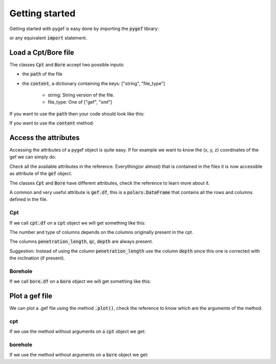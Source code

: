 .. ipython:: python
    :suppress:

    import polars

Getting started
===============

Getting started with pygef is easy done by importing the :code:`pygef` library:

.. ipython:: python

    from pygef import Cpt, Bore

or any equivalent :code:`import` statement.

Load a Cpt/Bore file
---------------------

The classes :code:`Cpt` and :code:`Bore` accept two possible inputs:

- the :code:`path` of the file
- the :code:`content`, a dictionary containing the keys: ["string", "file_type"]

    - string: String version of the file.
    - file_type: One of ["gef", "xml"]

If you want to use the :code:`path` then your code should look like this:

.. ipython:: python

    import os

    path_cpt = os.path.join(os.environ.get("DOC_PATH"), "../pygef/test_files/cpt.gef")
    cpt = Cpt(path_cpt)

If you want to use the :code:`content` method:

.. ipython:: python

    with open(path_cpt, encoding="utf-8", errors="ignore") as f:
        s = f.read()
    gef = Cpt(content=dict(string=s, file_type="gef"))

Access the attributes
---------------------

Accessing the attributes of a pygef object is quite easy.
If for example we want to know the (x, y, z) coordinates of the gef we can simply do:

.. ipython:: python

    coordinates = (gef.x, gef.y, gef.zid)
    print(coordinates)

Check all the available attributes in the reference. Everything(or almost) that is contained in the files it is now
accessible as attribute of the :code:`gef` object.

The classes :code:`Cpt` and :code:`Bore` have different attributes, check the reference to learn more about it.

A common and very useful attribute is :code:`gef.df`, this is a :code:`polars.DataFrame` that contains all the rows and
columns defined in the file.

Cpt
...
If we call :code:`cpt.df` on a :code:`cpt` object we will get something like this:

.. ipython:: python

    cpt.df


The number and type of columns depends on the columns originally present in the cpt.

The columns :code:`penetration_length`, :code:`qc`, :code:`depth` are always present.

Suggestion: Instead of using the column :code:`penetration_length` use the column :code:`depth` since this one is corrected with the inclination (if present).

Borehole
.........
If we call :code:`bore.df` on a :code:`bore` object we will get something like this:

.. ipython:: python

    path_bore = os.path.join(os.environ.get("DOC_PATH"), "../pygef/test_files/example_bore.gef")
    bore = Bore(path_bore)
    bore.df


Plot a gef file
---------------

We can plot a .gef file using the method :code:`.plot()`, check the reference to know which are the arguments of the method.

cpt
...
If we use the method without arguments on a :code:`cpt` object we get:

.. ipython:: python
    :okwarning:

    @savefig cpt_plot.png
    cpt.plot(figsize=(6, 8))


borehole
.........
If we use the method without arguments on a :code:`bore` object we get:

.. ipython:: python
    :okwarning:

    @savefig bore_plot.png
    bore.plot()
